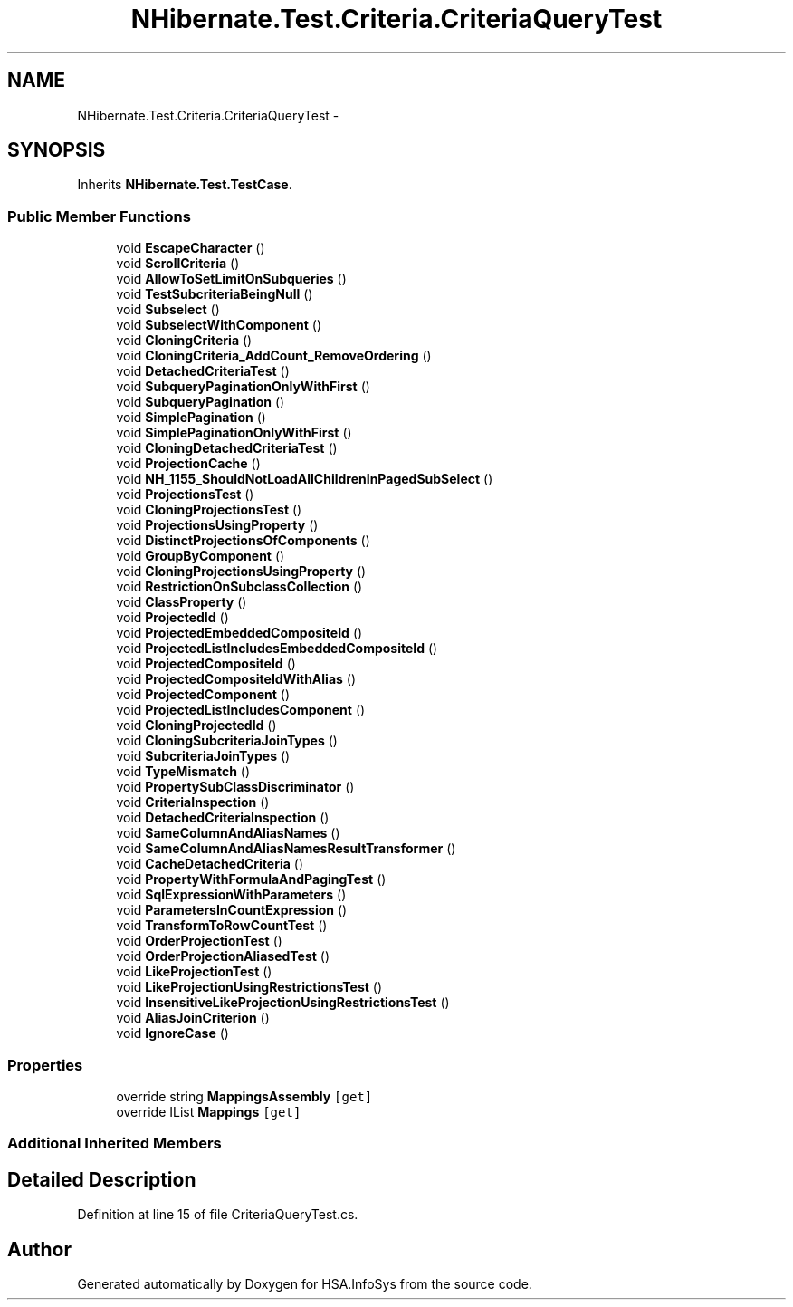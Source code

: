 .TH "NHibernate.Test.Criteria.CriteriaQueryTest" 3 "Fri Jul 5 2013" "Version 1.0" "HSA.InfoSys" \" -*- nroff -*-
.ad l
.nh
.SH NAME
NHibernate.Test.Criteria.CriteriaQueryTest \- 
.SH SYNOPSIS
.br
.PP
.PP
Inherits \fBNHibernate\&.Test\&.TestCase\fP\&.
.SS "Public Member Functions"

.in +1c
.ti -1c
.RI "void \fBEscapeCharacter\fP ()"
.br
.ti -1c
.RI "void \fBScrollCriteria\fP ()"
.br
.ti -1c
.RI "void \fBAllowToSetLimitOnSubqueries\fP ()"
.br
.ti -1c
.RI "void \fBTestSubcriteriaBeingNull\fP ()"
.br
.ti -1c
.RI "void \fBSubselect\fP ()"
.br
.ti -1c
.RI "void \fBSubselectWithComponent\fP ()"
.br
.ti -1c
.RI "void \fBCloningCriteria\fP ()"
.br
.ti -1c
.RI "void \fBCloningCriteria_AddCount_RemoveOrdering\fP ()"
.br
.ti -1c
.RI "void \fBDetachedCriteriaTest\fP ()"
.br
.ti -1c
.RI "void \fBSubqueryPaginationOnlyWithFirst\fP ()"
.br
.ti -1c
.RI "void \fBSubqueryPagination\fP ()"
.br
.ti -1c
.RI "void \fBSimplePagination\fP ()"
.br
.ti -1c
.RI "void \fBSimplePaginationOnlyWithFirst\fP ()"
.br
.ti -1c
.RI "void \fBCloningDetachedCriteriaTest\fP ()"
.br
.ti -1c
.RI "void \fBProjectionCache\fP ()"
.br
.ti -1c
.RI "void \fBNH_1155_ShouldNotLoadAllChildrenInPagedSubSelect\fP ()"
.br
.ti -1c
.RI "void \fBProjectionsTest\fP ()"
.br
.ti -1c
.RI "void \fBCloningProjectionsTest\fP ()"
.br
.ti -1c
.RI "void \fBProjectionsUsingProperty\fP ()"
.br
.ti -1c
.RI "void \fBDistinctProjectionsOfComponents\fP ()"
.br
.ti -1c
.RI "void \fBGroupByComponent\fP ()"
.br
.ti -1c
.RI "void \fBCloningProjectionsUsingProperty\fP ()"
.br
.ti -1c
.RI "void \fBRestrictionOnSubclassCollection\fP ()"
.br
.ti -1c
.RI "void \fBClassProperty\fP ()"
.br
.ti -1c
.RI "void \fBProjectedId\fP ()"
.br
.ti -1c
.RI "void \fBProjectedEmbeddedCompositeId\fP ()"
.br
.ti -1c
.RI "void \fBProjectedListIncludesEmbeddedCompositeId\fP ()"
.br
.ti -1c
.RI "void \fBProjectedCompositeId\fP ()"
.br
.ti -1c
.RI "void \fBProjectedCompositeIdWithAlias\fP ()"
.br
.ti -1c
.RI "void \fBProjectedComponent\fP ()"
.br
.ti -1c
.RI "void \fBProjectedListIncludesComponent\fP ()"
.br
.ti -1c
.RI "void \fBCloningProjectedId\fP ()"
.br
.ti -1c
.RI "void \fBCloningSubcriteriaJoinTypes\fP ()"
.br
.ti -1c
.RI "void \fBSubcriteriaJoinTypes\fP ()"
.br
.ti -1c
.RI "void \fBTypeMismatch\fP ()"
.br
.ti -1c
.RI "void \fBPropertySubClassDiscriminator\fP ()"
.br
.ti -1c
.RI "void \fBCriteriaInspection\fP ()"
.br
.ti -1c
.RI "void \fBDetachedCriteriaInspection\fP ()"
.br
.ti -1c
.RI "void \fBSameColumnAndAliasNames\fP ()"
.br
.ti -1c
.RI "void \fBSameColumnAndAliasNamesResultTransformer\fP ()"
.br
.ti -1c
.RI "void \fBCacheDetachedCriteria\fP ()"
.br
.ti -1c
.RI "void \fBPropertyWithFormulaAndPagingTest\fP ()"
.br
.ti -1c
.RI "void \fBSqlExpressionWithParameters\fP ()"
.br
.ti -1c
.RI "void \fBParametersInCountExpression\fP ()"
.br
.ti -1c
.RI "void \fBTransformToRowCountTest\fP ()"
.br
.ti -1c
.RI "void \fBOrderProjectionTest\fP ()"
.br
.ti -1c
.RI "void \fBOrderProjectionAliasedTest\fP ()"
.br
.ti -1c
.RI "void \fBLikeProjectionTest\fP ()"
.br
.ti -1c
.RI "void \fBLikeProjectionUsingRestrictionsTest\fP ()"
.br
.ti -1c
.RI "void \fBInsensitiveLikeProjectionUsingRestrictionsTest\fP ()"
.br
.ti -1c
.RI "void \fBAliasJoinCriterion\fP ()"
.br
.ti -1c
.RI "void \fBIgnoreCase\fP ()"
.br
.in -1c
.SS "Properties"

.in +1c
.ti -1c
.RI "override string \fBMappingsAssembly\fP\fC [get]\fP"
.br
.ti -1c
.RI "override IList \fBMappings\fP\fC [get]\fP"
.br
.in -1c
.SS "Additional Inherited Members"
.SH "Detailed Description"
.PP 
Definition at line 15 of file CriteriaQueryTest\&.cs\&.

.SH "Author"
.PP 
Generated automatically by Doxygen for HSA\&.InfoSys from the source code\&.
